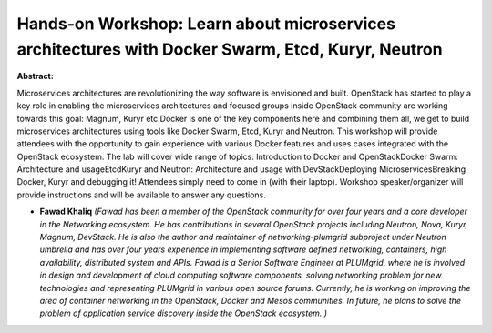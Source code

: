 Hands-on Workshop: Learn about microservices architectures with Docker Swarm, Etcd, Kuryr, Neutron
~~~~~~~~~~~~~~~~~~~~~~~~~~~~~~~~~~~~~~~~~~~~~~~~~~~~~~~~~~~~~~~~~~~~~~~~~~~~~~~~~~~~~~~~~~~~~~~~~~

**Abstract:**

Microservices architectures are revolutionizing the way software is envisioned and built. OpenStack has started to play a key role in enabling the microservices architectures and focused groups inside OpenStack community are working towards this goal: Magnum, Kuryr etc.Docker is one of the key components here and combining them all, we get to build microservices architectures using tools like Docker Swarm, Etcd, Kuryr and Neutron. This workshop will provide attendees with the opportunity to gain experience with various Docker features and uses cases integrated with the OpenStack ecosystem. The lab will cover wide range of topics: Introduction to Docker and OpenStackDocker Swarm: Architecture and usageEtcdKuryr and Neutron: Architecture and usage with DevStackDeploying MicroservicesBreaking Docker, Kuryr and debugging it! Attendees simply need to come in (with their laptop). Workshop speaker/organizer will provide instructions and will be available to answer any questions.


* **Fawad Khaliq** *(Fawad has been a member of the OpenStack community for over four years and a core developer in the Networking ecosystem. He has contributions in several OpenStack projects including Neutron, Nova, Kuryr, Magnum, DevStack. He is also the author and maintainer of networking-plumgrid subproject under Neutron umbrella and has over four years experience in implementing software defined networking, containers, high availability, distributed system and APIs. Fawad is a Senior Software Engineer at PLUMgrid, where he is involved in design and development of cloud computing software components, solving networking problem for new technologies and representing PLUMgrid in various open source forums. Currently, he is working on improving the area of container networking in the OpenStack, Docker and Mesos communities. In future, he plans to solve the problem of application service discovery inside the OpenStack ecosystem. )*
